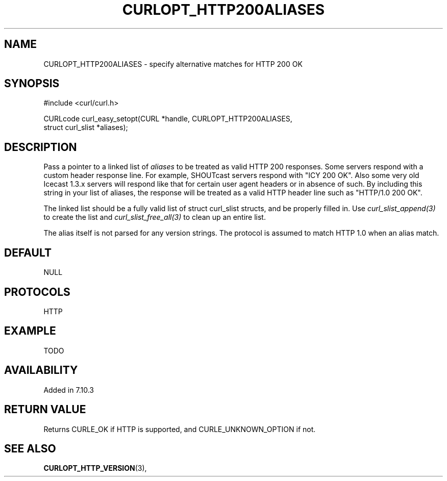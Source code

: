 .\" **************************************************************************
.\" *                                  _   _ ____  _
.\" *  Project                     ___| | | |  _ \| |
.\" *                             / __| | | | |_) | |
.\" *                            | (__| |_| |  _ <| |___
.\" *                             \___|\___/|_| \_\_____|
.\" *
.\" * Copyright (C) 1998 - 2014, Daniel Stenberg, <daniel@haxx.se>, et al.
.\" *
.\" * This software is licensed as described in the file COPYING, which
.\" * you should have received as part of this distribution. The terms
.\" * are also available at http://curl.haxx.se/docs/copyright.html.
.\" *
.\" * You may opt to use, copy, modify, merge, publish, distribute and/or sell
.\" * copies of the Software, and permit persons to whom the Software is
.\" * furnished to do so, under the terms of the COPYING file.
.\" *
.\" * This software is distributed on an "AS IS" basis, WITHOUT WARRANTY OF ANY
.\" * KIND, either express or implied.
.\" *
.\" **************************************************************************
.\"
.TH CURLOPT_HTTP200ALIASES 3 "17 Jun 2014" "libcurl 7.37.0" "curl_easy_setopt options"
.SH NAME
CURLOPT_HTTP200ALIASES \- specify alternative matches for HTTP 200 OK
.SH SYNOPSIS
.nf
#include <curl/curl.h>

CURLcode curl_easy_setopt(CURL *handle, CURLOPT_HTTP200ALIASES,
                          struct curl_slist *aliases);
.SH DESCRIPTION
Pass a pointer to a linked list of \fIaliases\fP to be treated as valid HTTP
200 responses.  Some servers respond with a custom header response line.  For
example, SHOUTcast servers respond with "ICY 200 OK". Also some very old
Icecast 1.3.x servers will respond like that for certain user agent headers or
in absence of such. By including this string in your list of aliases,
the response will be treated as a valid HTTP header line such as
"HTTP/1.0 200 OK".

The linked list should be a fully valid list of struct curl_slist structs, and
be properly filled in.  Use \fIcurl_slist_append(3)\fP to create the list and
\fIcurl_slist_free_all(3)\fP to clean up an entire list.

The alias itself is not parsed for any version strings. The protocol is
assumed to match HTTP 1.0 when an alias match.
.SH DEFAULT
NULL
.SH PROTOCOLS
HTTP
.SH EXAMPLE
TODO
.SH AVAILABILITY
Added in 7.10.3
.SH RETURN VALUE
Returns CURLE_OK if HTTP is supported, and CURLE_UNKNOWN_OPTION if not.
.SH "SEE ALSO"
.BR CURLOPT_HTTP_VERSION "(3), "
